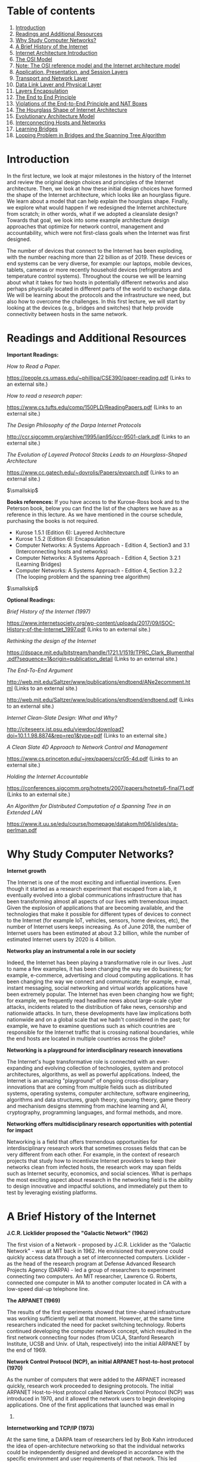 * Table of contents
  :PROPERTIES:
  :CUSTOM_ID: table-of-contents
  :END:

1.  [[#introduction][Introduction]]
2.  [[#readings][Readings and Additional Resources]]
3.  [[#networks][Why Study Computer Networks?]]
4.  [[#history][A Brief History of the Internet]]
5.  [[#architecture][Internet Architecture Introduction]]
6.  [[#osi][The OSI Model]]
7.  [[#note][Note: The OSI reference model and the Internet architecture
    model]]
8.  [[#layers1][Application, Presentation, and Session Layers]]
9.  [[#layers2][Transport and Network Layer]]
10. [[#layers3][Data Link Layer and Physical Layer]]
11. [[#encapsulation][Layers Encapsulation]]
12. [[#endtoend][The End to End Principle]]
13. [[#violations][Violations of the End-to-End Principle and NAT
    Boxes]]
14. [[#hourglass][The Hourglass Shape of Internet Architecture]]
15. [[#evolutionary][Evolutionary Architecture Model]]
16. [[#interconnecting][Interconnecting Hosts and Networks]]
17. [[#bridges][Learning Bridges]]
18. [[#looping][Looping Problem in Bridges and the Spanning Tree
    Algorithm]]

* Introduction
  :PROPERTIES:
  :CUSTOM_ID: introduction
  :END:

In the first lecture, we look at major milestones in the history of the
Internet and review the original design choices and principles of the
Internet architecture. Then, we look at how these initial design choices
have formed the shape of the Internet architecture, which looks like an
hourglass figure. We learn about a model that can help explain the
hourglass shape. Finally, we explore what would happen if we redesigned
the Internet architecture from scratch; in other words, what if we
adopted a cleanslate design? Towards that goal, we look into some
example architecture design approaches that optimize for network
control, management and accountability, which were not first-class goals
when the Internet was first designed.

The number of devices that connect to the Internet has been exploding,
with the number reaching more than 22 billion as of 2019. These devices
or end systems can be very diverse, for example: our laptops, mobile
devices, tablets, cameras or more recently household devices
(refrigerators and temperature control systems). Throughout the course
we will be learning about what it takes for two hosts in potentially
different networks and also perhaps physically located in different
parts of the world to exchange data. We will be learning about the
protocols and the infrastructure we need, but also how to overcome the
challenges. In this first lecture, we will start by looking at the
devices (e.g., bridges and switches) that help provide connectivity
between hosts in the same network.

* Readings and Additional Resources
  :PROPERTIES:
  :CUSTOM_ID: readings
  :END:

*Important Readings:*

/How to Read a Paper./

https://people.cs.umass.edu/~phillipa/CSE390/paper-reading.pdf (Links to
an external site.)

/How to read a research paper:/

https://www.cs.tufts.edu/comp/150PLD/ReadingPapers.pdf (Links to an
external site.)

/The Design Philosophy of the Darpa Internet Protocols/

http://ccr.sigcomm.org/archive/1995/jan95/ccr-9501-clark.pdf (Links to
an external site.)

/The Evolution of Layered Protocol Stacks Leads to an Hourglass-Shaped
Architecture/

https://www.cc.gatech.edu/~dovrolis/Papers/evoarch.pdf (Links to an
external site.)

$\smallskip$

*Books references:* If you have access to the Kurose-Ross book and to
the Peterson book, below you can find the list of the chapters we have
as a reference in this lecture. As we have mentioned in the course
schedule, purchasing the books is not required.

- Kurose 1.5.1 (Edition 6): Layered Architecture
- Kurose 1.5.2 (Edition 6): Encapsulation
- Computer Networks: A Systems Approach - Edition 4, Section3 and 3.1
  (Interconnecting hosts and networks)
- Computer Networks: A Systems Approach - Edition 4, Section 3.2.1
  (Learning Bridges)
- Computer Networks: A Systems Approach - Edition 4, Section 3.2.2 (The
  looping problem and the spanning tree algorithm)

$\smallskip$

*Optional Readings:*

/Brief History of the Internet (1997)/

https://www.internetsociety.org/wp-content/uploads/2017/09/ISOC-History-of-the-Internet_1997.pdf
(Links to an external site.)

/Rethinking the design of the Internet/

https://dspace.mit.edu/bitstream/handle/1721.1/1519/TPRC_Clark_Blumenthal.pdf?sequence=1&origin=publication_detail
(Links to an external site.)

/The End-To-End Argument/

http://web.mit.edu/Saltzer/www/publications/endtoend/ANe2ecomment.html
(Links to an external site.)

http://web.mit.edu/Saltzer/www/publications/endtoend/endtoend.pdf (Links
to an external site.)

/Internet Clean-Slate Design: What and Why?/

http://citeseerx.ist.psu.edu/viewdoc/download?doi=10.1.1.98.8874&rep=rep1&type=pdf
(Links to an external site.)

/A Clean Slate 4D Approach to Network Control and Management/

https://www.cs.princeton.edu/~jrex/papers/ccr05-4d.pdf (Links to an
external site.)

/Holding the Internet Accountable/

https://conferences.sigcomm.org/hotnets/2007/papers/hotnets6-final71.pdf
(Links to an external site.)

/An Algorithm for Distributed Computation of a Spanning Tree in an
Extended LAN/

https://www.it.uu.se/edu/course/homepage/datakom/ht06/slides/sta-perlman.pdf

* Why Study Computer Networks?
  :PROPERTIES:
  :CUSTOM_ID: networks
  :END:

*Internet growth*

The Internet is one of the most exciting and influential inventions.
Even though it started as a research experiment that escaped from a lab,
it eventually evolved into a global communications infrastructure that
has been transforming almost all aspects of our lives with tremendous
impact. Given the explosion of applications that are becoming available,
and the technologies that make it possible for different types of
devices to connect to the Internet (for example IoT, vehicles, sensors,
home devices, etc), the number of Internet users keeps increasing. As of
June 2018, the number of Internet users has been estimated at about 3.2
billion, while the number of estimated Internet users by 2020 is 4
billion.

*Networks play an instrumental a role in our society*

Indeed, the Internet has been playing a transformative role in our
lives. Just to name a few examples, it has been changing the way we do
business; for example, e-commerce, advertising and cloud computing
applications. It has been changing the way we connect and communicate;
for example, e-mail, instant messaging, social networking and virtual
worlds applications have been extremely popular. The Internet has even
been changing how we fight; for example, we frequently read headline
news about large-scale cyber attacks, incidents related to the
distribution of fake news, censorship and nationwide attacks. In turn,
these developments have law implications both nationwide and on a global
scale that we hadn't considered in the past; for example, we have to
examine questions such as which countries are responsible for the
Internet traffic that is crossing national boundaries, while the end
hosts are located in multiple countries across the globe?

*Networking is a playground for interdisciplinary research innovations*

The Internet's huge transformative role is connected with an
ever-expanding and evolving collection of technologies, system and
protocol architectures, algorithms, as well as powerful applications.
Indeed, the Internet is an amazing "playground" of ongoing
cross-disciplinary innovations that are coming from multiple fields such
as distributed systems, operating systems, computer architecture,
software engineering, algorithms and data structures, graph theory,
queuing theory, game theory and mechanism designs stemming from machine
learning and AI, cryptography, programming languages, and formal
methods, and more.

*Networking offers multidisciplinary research opportunities with
potential for impact*

Networking is a field that offers tremendous opportunities for
interdisciplinary research work that sometimes crosses fields that can
be very different from each other. For example, in the context of
research projects that study how to incentivize Internet providers to
keep their networks clean from infected hosts, the research work may
span fields such as Internet security, economics, and social sciences.
What is perhaps the most exciting aspect about research in the
networking field is the ability to design innovative and impactful
solutions, and immediately put them to test by leveraging existing
platforms.

* A Brief History of the Internet
  :PROPERTIES:
  :CUSTOM_ID: history
  :END:

*J.C.R. Licklider proposed the "Galactic Network" (1962)*

The first vision of a Network - proposed by J.C.R. Licklider as the
"Galactic Network" - was at MIT back in 1962. He envisioned that
everyone could quickly access data through a set of interconnected
computers. Licklider - as the head of the research program at Defense
Advanced Research Projects Agency (DARPA) - led a group of researchers
to experiment connecting two computers. An MIT researcher, Lawrence G.
Roberts, connected one computer in MA to another computer located in CA
with a low-speed dial-up telephone line.

*The ARPANET (1969)*

The results of the first experiments showed that time-shared
infrastructure was working sufficiently well at that moment. However, at
the same time researchers indicated the need for packet switching
technology. Roberts continued developing the computer network concept,
which resulted in the first network connecting four nodes (from UCLA,
Stanford Research Institute, UCSB and Univ. of Utah, respectively) into
the initial ARPANET by the end of 1969.

*Network Control Protocol (NCP), an initial ARPANET host-to-host
protocol (1970)*

As the number of computers that were added to the ARPANET increased
quickly, research work proceeded to designing protocols. The initial
ARPANET Host-to-Host protocol called Network Control Protocol (NCP) was
introduced in 1970, and it allowed the network users to begin developing
applications. One of the first applications that launched was email in
1972.

*Internetworking and TCP/IP (1973)*

At the same time, a DARPA team of researchers led by Bob Kahn introduced
the idea of open-architecture networking so that the individual networks
could be independently designed and developed in accordance with the
specific environment and user requirements of that network. This led
researchers to develop a new version of the NCP protocol, which would
eventually be called the Transmission Control Protocol / Internet
Protocol (TCP/IP). Khan collaborated with Vint Cerf at Stanford and
presented the original TCP paper in 1973. The first version of TCP later
split its functionalities into two protocols: the simple IP, which
provided only for addressing and forwarding of individual packets, and
the separate TCP, which focused on service features such as flow control
and recovery from lost packets.

*The Domain Name System (DNS) (1983) and the World Wide Web (WWW)
(1990)*

The scale of the Internet was increasing rapidly, and as a result it was
no longer feasible to have a single table of hosts to store names and
addresses. The Domain Name System (DNS) - which was designed to
translate domain names to IP addresses by a scalable distributed
mechanism - was introduced by Paul Mockapetris at USC in 1983. More
applications sprung up quickly. One of the first and most popular
applications was the World Wide Web (WWW), which was introduced by a
team of researchers led by Tim Berners-Lee.

* Internet Architecture Introduction
  :PROPERTIES:
  :CUSTOM_ID: architecture
  :END:

After looking at the major milestones in the history of the Internet,
let's take a closer look into the current architectural design of the
Internet.

*Connecting hosts running the same applications but located in different
types of networks.* A computer network is a complex system that is built
on top of multiple components. These components can vary in technologies
making up different types of networks that offer different types of
applications. For example in the figure below, we have two BitTorrent
clients that communicate even though they are using very different
networks/technologies (Wifi vs Ethernet). So, how do these technologies
and components interconnect and come together to meet the needs of each
application? The designers of the network protocols provide structure to
the network architecture by organizing the protocols into layers.

#+CAPTION: image
[[./MD_figures/1_architecture_1.png]]

*Architecture, layers and functionalities.* So, the functionalities in
the network architecture are implemented by dividing the architectural
model into layers. Each layer offers different services.

*An analogy.* An analogy we can use to explain a layered architecture is
the airline system. Let's look first at the actions that a passenger
needs to take to move from the origin to the destination place. The
passenger purchases the ticket, checks the bags, goes through the gates
and after the plane takes off, the passenger travels on the plane to
their final destination. At the final destination, the passenger leaves
the aircraft, goes through the gate and claims their baggage.

#+CAPTION: image
[[./MD_figures/1_architecture_2.png]]

We can look at the above picture to identify a structure (or layers) and
the services (or functionalities) that are offered at every component of
the structure. Dividing the services into layers we get the framework
below. We notice that in this framework every layer implements some
functionality. Every layer works based on the service provided by the
layer below it, and also it provides some service to the layer that is
above. The same principle of layers and functionalities is implemented
with the model of the Internet architecture.

*Layered architecture advantages: scalability, modularity, and
flexibility.* Some of the advantages of having a layered network stack
include scalability, modularity and the flexibility to add or delete
components, which makes it easier overall for cost-effective
implementations.

* The OSI Model
  :PROPERTIES:
  :CUSTOM_ID: osi
  :END:

The Internet architecture follows a layered model, where every layer
provides some service to the layer above. The International Organization
for Standardization (ISO) proposed the seven-layered /OSI model/ shown
below, which consists of the following layers: application layer,
presentation layer, session layer, transport layer, network layer, data
link layer, and physical layer.

#+CAPTION: image
[[./MD_figures/1_osi_1.png]]

We will see in later sections a possible explanation about why the
Internet architecture came eventually to have this form. Separating the
functionalities into layers offers multiple advantages. However, there
are disadvantages of the layered protocol stack model, including:

1. Some layers functionality depends on the information from other
   layers, which can violate the goal of layer separation.
2. One layer may duplicate lower layer functionalities. For example, the
   functionality of error recovery can occur in lower layers, but also
   on upper layers as well.
3. Some additional overhead that is caused by the abstraction between
   layers.

In the following sections, we will go through a brief overview of the
layers, and more specifically we will focus on what each layer does
(service), how the layer is accessed (interface), how the layer is
implemented (example protocols), and how we refer to the packet of
information it handles.

* Note: The OSI reference model and the Internet architecture model
  :PROPERTIES:
  :CUSTOM_ID: note
  :END:

For completeness, we describe all layers found in the OSI reference
model.

However, the /Internet architecture model/ has five layers: the
application, presentation, and session layers are combined into a single
layer, and this combined layer is called the /application layer/. The
interface between the application layer and the transport layer are the
/sockets/. It is up to the application developer to design the
functionality of the overall application.

* Application, Presentation, and Session Layers
  :PROPERTIES:
  :CUSTOM_ID: layers1
  :END:

*The Application Layer:* The application layer includes multiple
protocols, some of the most popular ones include: 1) The HTTP protocol
(web), SMTP (e-mail), 2) The FTP protocol (transfers files between two
end hosts), and 3) The DNS protocol (translates domain names to IP
addresses). So the services that this layer offers are multiple
depending on the application that is implemented. The same is true for
the interface through which it is accessed, and the protocol that is
implemented. At the application layer, we refer to the packet of
information as a /message/.

*The Presentation Layer:* The presentation layer plays the intermediate
role of formatting the information that it receives from the layer below
and delivering it to the application layer. For example, some
functionalities of this layer are formatting a video stream or
translating integers from big endian to little endian format.

*The Session Layer:* The session layer is responsible for the mechanism
that manages the different transport streams that belong to the same
session between end-user application processes. For example, in the case
of teleconference application, it is responsible to tie together the
audio stream and the video stream.

* Transport and Network Layer
  :PROPERTIES:
  :CUSTOM_ID: layers2
  :END:

*The Transport Layer:* The transport layer is responsible for the
end-to-end communication between end hosts. In this layer, there are two
transport protocols, namely /TCP/ and /UDP/. The services that TCP
offers include: a connection-oriented service to the applications that
are running on the layer above, guaranteed delivery of the
application-layer messages, flow control, which in a nutshell matches
the sender's and receiver's speed, and a congestion-control mechanism,
so that the sender slows its transmission rate when it perceives the
network to be congested. On the other hand, the UDP protocol provides a
connectionless best-effort service to the applications that are running
in the layer above, without reliability, flow or congestion control. At
the transport layer, we refer to the packet of information as a
/segment/.

*The Network Layer:* In this layer, we refer to the packet of
information as a /datagram/. The network layer is responsible for moving
datagrams from one Internet host to another. A source Internet host
sends the segment along with the destination address, from the transport
layer to the network layer. The network layer is responsible for
delivering the datagram to the transport layer in the destination host.
The protocols in the network layer are: 1) The IP Protocol, which we
often refer to as "the glue" that binds the Internet together. All
Internet hosts and devices that have a network layer must run the IP
protocol. The IP protocol defines a) the fields in the datagram, and b)
how the source/destination hosts and the intermediate routers use these
fields, so the datagrams that a source Internet host sends reach their
destination. 2) The routing protocols that determine the routes that the
datagrams can take between sources and destinations.

* Data Link Layer and Physical Layer
  :PROPERTIES:
  :CUSTOM_ID: layers3
  :END:

*The data link layer:* In this layer, we refer to the packets of
information as /frames/. Some example protocols in this layer include
Ethernet, PPP, WiFi. The data link layer is responsible for moving the
frames from one node (host or router) to the next node. More
specifically, assuming we have a sender and receiver host, the network
layer will route the datagram through multiple routers across the path
between the sender and the receiver. At each node across this path, the
network layer passes the datagram to the data link layer, which in turn
delivers the datagram to the next node. Then, at that node, the link
layer passes the datagram up to the network layer.

The data link layer offers services that depend on the data link layer
protocol that is used over the link. Some example services include
reliable delivery, which covers the transmission of the data from one
transmitting node, across one link, and finally to the receiving node.
We note that this specific type of reliable delivery service is
different from the reliable delivery service that is offered by the TCP
protocol, which offers reliability from the source host to the
destination end host.

*The physical layer:* The physical layer facilitates the interaction
with the actual hardware and is responsible to transfer bits within a
frame between two nodes that are connected through a physical link. The
protocols in this layer again depend on the link and on the actual
transmission medium of the link. One of the main protocols in the data
link layer, Ethernet, has different physical layer protocols for
twisted-pair copper wire, coaxial cable, and single-mode fiber optics.

* Layers Encapsulation
  :PROPERTIES:
  :CUSTOM_ID: encapsulation
  :END:

How do the layers and the protocols that run on each layer communicate
with each other? To understand the concepts of encapsulation and
de-encapsulation, let's take a look at the following diagram which shows
the physical path that data take from the sending host to the receiving
host.

#+CAPTION: image
[[./MD_figures/1_encapsulation_1.png]]

*Encapsulation and De-encapsulation.* The sending host sends an
application layer message M to the transport layer. The transport layer
receives the message, and it appends the transport layer header
information (Ht). The application message along with the transport layer
header is called segment (or transport-layer segment). The segment thus
encapsulates the application layer message. This added information can
help the receiving host to a) inform the receiver-side transport layer
about which application to deliver the message up to, and b) perform
error detection and determine whether bits in the message have been
changed along the route.

The segment is then forwarded to network layer which in turn, adds it's
own network header information (Hn). The entire combination of the
segment and the network header is called datagram. We say that the
datagram encapsulates the segment. The header information that the
network layer appends includes the source and destination addresses of
the end hosts. The same process continues for the link layer, which in
turn it appends its own header information (Hl). The message at the link
layer is called a frame, which is transmitted across the physical
medium. At each layer the message is a combination of two parts: a) the
payload, which is the message from the layer above, and b) the new
appended header information. At the receiving end, the process is
reversed, with headers being stripped off at each layer. This reverse
process is known as de-encapsulation.

*Intermediate devices and encapsulation.* The path that connects the
sending and the receiving hosts may include intermediate layer-3
devices, such as routers, and layer-2 devices such as switches. We will
see later how switches and routers work, but for now we note that both
routers and layer-2 switches implement protocol stacks similarly to
end-hosts. The difference is that routers and layer-2 switches do not
implement all the layers in the protocol stack; routers implement layers
1 to 3, and layer-2 switches implement layers 1 to 2. So, going back to
our diagram, when the data leave the sending host and they are received
by the layer-2 switch, the switch implements the same process of
de-encapsulation to process the data and encapsulation to send the data
forward to the next device.

*A design choice.* We note again that end-hosts implement all five
layers while the intermediate devices don't. This design choice ensures
that the Internet architecture puts much of its complexity and
intelligence at the edges of the network while keeping the core simple.
Next, we will look deeper into the so-called end-to-end principle.

* The End-to-End Principle
  :PROPERTIES:
  :CUSTOM_ID: endtoend
  :END:

The end-to-end (e2e) principle is a design choice that characterized and
shaped significantly the current architecture of the Internet. The e2e
principle suggests that specific application-level functions usually
cannot, and preferably should not be built into the lower levels of the
system at the core of the network.

In simple terms, the e2e principle is summarized as: the network core
should be simple and minimal, while the end systems should carry the
intelligence. As mentioned in the seminal paper "End-to-End Arguments in
System Design" by Saltzer, Reed, and Clark: "The function in question
can completely and correctly be implemented only with the knowledge and
help of the application standing at the endpoints of the communications
system. Therefore, providing that questioned function as a feature of
the communications systems itself is not possible."

The same paper reasoned that many functions can only be completely
implemented at the endpoints of the network, so any attempt to build
features in the network to support specific applications must be
avoided, or only viewed as a tradeoff. The reason was that not all
applications need the same features and network functions to support
them. Thus building such functions in the network core is rarely
necessary. So, systems designers should avoid building any more than the
essential and commonly shared functions into the network.

Many people argue that the e2e principle allowed the internet to grow
rapidly, because evolving innovation took place at the network edge in
the form of numerous applications and a plethora of services, rather
than in the middle of the network, which could be hard to later modify.

What were the designers' original goals that led to the e2e principle?
Moving functions and services closer to the applications that use them
increases the flexibility and the autonomy of the application designer
to offer these services to the needs of the specific application. Thus,
the higher-level protocol layers, are more specific to an application.
Whereas the lower-level protocol layers are free to organize the
lower-level network resources to achieve application design goals more
efficiently and independently of the specific application.

* Violations of the End-to-End Principle and NAT Boxes
  :PROPERTIES:
  :CUSTOM_ID: violations
  :END:

Despite the fact that the e2e principle offers multiple advantages to
the Internet and its evolution, there have still been cases where this
principle needs to be violated.

*Some examples of the e2e violation:* Examples include firewalls and
traffic filters. The firewalls usually operated at the periphery of a
network and they monitor the network traffic that is going through, to
allow or drop traffic, if the traffic is flagged as malicious. Firewalls
violate the e2e principle since they are intermediate devices that are
operated between two end hosts and they can drop the end hosts
communication.

Another example of an e2e violation is the Network Address Translation
(NAT) boxes. NAT boxes help us as a bandaid measure to deal with the
shortage of Internet addresses. Let's see in more detail how a
NAT-enabled home router operates. Let's assume we have a home network,
where we have multiple devices we want to connect to the Internet. An
internet service provider typically assigns a single public IP address
(120.70.39.4) to the home router and specifically to the interface that
is facing the public global Internet, as shown in the figure below.

#+CAPTION: image
[[./MD_figures/1_violation_1.png]]

The other interface of the NAT-enabled router that is facing the home
network (along with all other device-interfaces in the home network)
gets an IP address that belongs to the same private subnet. This subnet
must belong to the address spaces that are reserved as private, eg
10.0.0/24 or 192.168.0.0/24. This means that the IP addresses that
belong to this private subnet only have meaning to devices within that
subnet. So we can have hundreds of thousands of private networks with
the same address range (eg 10.0.0.0/24). But, these private networks are
always behind a NAT, which takes care of the communication between the
hosts on the private network and the hosts on the public Internet.

All traffic that leaves the home router and it is destined to hosts in
the public Internet must have as the source IP address the IP of the
public facing interface of the NAT-enabled router. Similarly, all
traffic that enters the home network through the router, must have as
the destination address the IP of the public facing interface of the
NAT-enabled router. The home router plays the role of a translator
maintaining a NAT translation table, and it rewrites the source and
destination IP addresses and ports.

#+CAPTION: image
[[./MD_figures/1_violation_2.png]]

The translation table provides a mapping between the public facing IP
address/ports, and the IP addresses/ports that belong to hosts inside
the private network. For example, let's assume that a host 10.0.0.1
inside the private network, uses port 3345 to send traffic to a host in
the public Internet with IP address 128.119.40.186 and port 80. Then the
NAT table says that packets with the source IP address of 10.0.0.1 and
source port 3345, they should be rewritten to a source address
138.76.29.7 and a source port of 5001 (or any source port number that is
not currently used in the NAT translation table). Similarly, packets
with a destination IP address of 138.76.29.7 and destination port of
5001, they will be rewritten to destination IP address 10.0.0.1 and
destination port 3345.

*Why the NAT boxes violate the e2e principle?* The hosts that are behind
NAT boxes are not globally addressable, or routable. As a result, it is
not possible for other hosts on the public Internet to initiate
connections to these devices. So, if we have a host behind a NAT and a
host in the public Internet, then by default they cannot communicate
without the intervention of a NAT box.

There are some workarounds to allow hosts to initiate connections to
hosts that behind NATs. Some example tools and protocols include STUN (a
tool that allows hosts to discover NATs and the public IP address and
port number that the NAT has allocated for the application that the host
wants to communicate with), and UDP hole punching (it established
bidirectional UDP connections between hosts behind NATs).

* The Hourglass Shape of Internet Architecture
  :PROPERTIES:
  :CUSTOM_ID: hourglass
  :END:

The Internet protocol stack has a layered architecture that resembles an
hourglass shape. Was the Internet architecture always shaped like an
hourglass, and has there always been a single protocol at the network
layer? If we look back in the early nineties, we will see that there
were several other network-layer protocols that were competing with
IPv4. For example, Novell's IPX and the X.25 network protocol used in
Frame Relay. So the network layer did not include only one protocol, but
there were multiple protocols that were competing with each other at
that time.

Why have there been more frequent innovations at the lower or higher
layers of the protocol hourglass? Why have the protocols at the waist of
the hourglass (mostly IPv4, TCP, and UDP) been difficult to replace, and
have they outcompeted any protocols that offer the same or similar
functionalities? Looking ahead, and assuming that we want to design and
introduce new and potentially better protocols, how can we make it more
likely that the new protocols will outcompete and replaces existing and
widely used incumbent protocols?

Researchers have suggested a model called the Evolutionary Architecture
model, or EvoArch, that can help to study layered architectures and
their evolution in a quantitative manner. Through this model researchers
were able to explain how the hierarchical structure of the layer
architecture eventually lead to the hourglass shape.

In the next topic, we will talk about the details of the model and how
it can help us explain the evolution of the Internet architecture.

* Evolutionary Architecture Model
  :PROPERTIES:
  :CUSTOM_ID: evolutionary
  :END:

#+CAPTION: image
[[./MD_figures/1_evolutionary_1.jpeg]]

#+CAPTION: image
[[./MD_figures/1_evolutionary_2.jpeg]]

In this section, we will talk about a model that attempts to answer our
previous questions. Researchers have suggested a model - the
Evolutionary Architecture model or EvoArch - that can help to study
layered architectures, and their evolution in a quantitative manner. The
EvoArch model considers an abstract model of the Internet's protocol
stack that has the following components:

- *Layers.* A protocol stack is modeled as a directed and acyclic
  network with $L$ layers.
- *Nodes.* Each network protocol is represented as a node. The layer of
  a node $u$ is denoted by $l(u)$.
- *Edges.* Dependencies between protocols are represented as directed
  edges.
- *Node incoming edges.* If a protocol $u$ at layer $l$ uses the service
  provided by a protocol $w$ at the lower layer $l-1$, then this is
  represented by an "upwards" edge from $w$ to $u$.
- *Node substrates.* We refer to substrates of a node $u$, $S(u)$, as
  the set of nodes that $u$ is using their services. Every node has at
  least one substrate, except the nodes at the bottom layer.
- *Node outgoing edges.* The outgoing edges from a node $u$ terminate at
  the products of $u$. The products of a node $u$ are represented by
  $P(u)$.
- *Layer generality.* Each layer is associated with a probability
  $s(l)$, which we refer to as layer generality. A node $u$ at layer
  $l+1$ selects independently each node of layer $l$ as the substrate
  with probability $s(l)$. The layer generality decreases as we move to
  higher layers, and thus protocols at lower layers are more general in
  terms of their functions or provided services than protocols at higher
  layers. For example, in the case of the Internet protocol stack, layer
  1 is very general and the protocols at this layer offer a very general
  bit transfer service between two connected points, which most higher
  layer protocols would use.
- *Node evolutionary value.* The value of a protocol node, $v(u)$, is
  computed recursively based on the products of $u$. By introducing the
  evolutionary value of each node, the model captures the fact that the
  value of a protocol u is driven by the values of the protocols that
  depend on it. For example, let's consider again the Internet protocol
  stack. TCP has a high evolutionary value because it is used by many
  higher layer protocols and some of them being valuable themselves.
  Let's assume that we introduce a brand new protocol, at the same layer
  as TCP, that may have better performance or other great new features.
  The new protocol's evolutionary value will be low if it is not used by
  important or popular higher layer protocols, regardless of the great
  new features it may have. So the evolutionary value determines if the
  protocol will survive the competition with other protocols, at the
  same layer, that offer similar services.
- *Node competitors and competition threshold.* We refer to the
  competitors of a node $u$, $C(u)$, as the nodes at layer $l$ that
  share at least a fraction $c$ of node $u$'s products. We refer to the
  fraction $c$, as the competition threshold. So, a node $w$ competes
  with a node $u$, if $w$ shares at least a fraction $c$ of $u$'s
  products.
- *Node death rate.* The model has a death and birth process in place,
  to account for the protocols that cease or get introduced
  respectively. The competition among nodes becomes more intense, and it
  is more likely that a protocol $u$ dies if at least one of its
  competitors has a higher value than itself. When a node $u$ dies, then
  its products also die, if their only substrate is $u$.
- *Node basic birth process.* The model, in its simplest version, has a
  basic birth process in place, where a new node is assigned randomly to
  a layer. The number of new nodes at a given time is set to a small
  fraction (say 1% to 10%) of the total number of nodes in the network
  at that time. So, the larger a protocol stack is, then the faster it
  grows.

*Toy example:* To illustrate the above model and the parameters, let's
consider a toy network example with $L$ equal to 4 layers. The
evolutionary value of each node is shown inside each circle. The
generality probability for each layer is shown at the left of each
layer, and it is denoted as $s(l)$. As we noted earlier, the generality
of the layers decreases as we move to higher layers, so on average, the
number of products per node decreases as well. Let's further assume that
we have a competition threshold $c = \frac{3}{5}$. Nodes $u$, $q$ and
$w$ compete in layer 2. $U$ and $q$ compete, but this is unlikely to
cause $q$ to die because $u$ and $q$ have comparable evolutionary
values. In contrast, it is likely that $w$ will die because its value is
much less than that of its maximum-value competitor, $u$.

#+CAPTION: image
[[./MD_figures/1_evolutionary_3.jpeg]]

*EvoArch iterations:* EvoArch is a discrete-time model that is executed
over rounds. At each round, we perform the following steps: A) We
introduce new nodes, and we place them randomly at layers. B) We examine
all layers, from the top to the bottom, and we perform the following
tasks: 1) We connect the new nodes that we may have just introduced to
that layer, by choosing substrates based on the generality probabilities
of the layer below $s(l-1)$, and by choosing products for them based on
the generality probability of the current layer $s(l)$. 2) We update the
value of each node at each layer l, given that we may have new nodes
added to the same layer $l$. 3) We examine all nodes, in order of
decreasing value in that layer, and remove the nodes that should die. C)
Finally, we stop the execution of the model when the network reaches a
given number of nodes.

The figure above shows the width of each layer we execute the EvoArch
model for a network of 10 layers over multiple rounds. The main takeaway
message from this figure is that the layer width decreases as we move
from the bottom layer to a middle layer, around layer 5, and then it
increases again as we move towards the top layer.

*Implications for the Internet Architecture and future Internet
architecture:* With the help of the EvoArch model, how can we explain
the survival of the TCP/IP stack given that it appeared around the 70s
or 80s when the telephone network was very powerful? The EvoArch model
suggests that the TCP/IP stack was not trying to compete with the
telephone network services. The TCP/IP was mostly used for applications
such as FTP, E-mail, and Telnet, so it managed to grow and increase its
value without competing or being threatened by the telephone network, at
that time that it first appeared. Later it gained even more traction,
with numerous and powerful applications relying on it.

IPv4, TCP, and UDP provide a stable framework through which there is an
ever-expanding set of protocols at the lower layers (physical and
data-link layers), as well as new applications and services at the
higher layers. But at the same time, these same protocols have been
difficult to replace or even modify significantly. EvoArch provides an
explanation for this. A large birth rate at the layer above the waist
can cause death for the protocols at the waist if these are not chosen
as substrates by the new nodes at the higher layers. The waist of the
Internet architecture is narrow, but also the next higher layer (the
transport layer) is also very narrow and stable. So, the transport layer
acts as an "evolutionary shield" for IPv4, because any new protocols
that might appear at the transport layer are unlikely to survive the
competition with TCP and UDP which already have multiple products. In
other words, the stability of the two transport protocols adds to the
stability of IPv4, by eliminating any potential new transport protocols,
that could select a new network layer protocol instead of IPv4.

Finally, in terms of future and entirely new Internet architectures, the
EvoArch model predicts that even if these brand new architectures do not
have the shape of an hourglass initially, they will probably do so as
they evolve, which will lead to new ossified protocols. The model
suggests that one way to proactively avoid these ossification effects,
that we now experience with TCP/IP, a network architect should try to
design the functionality of each layer so that the waist is wider,
consisting of several protocols that offer largely non-overlapping but
general services, so that they do not compete with each other.

* Interconnecting Hosts and Networks
  :PROPERTIES:
  :CUSTOM_ID: interconnecting
  :END:

We have different types of devices that help to provide connectivity
between hosts that are in the same network, or help interconnect
networks. These devices offer different services and they operate over
different layers.

*Repeaters and Hubs:* They operate on the physical layer (L1), as they
receive and forward digital signals to connect different Ethernet
segments. They provide connectivity between hosts that are directly
connected (in the same network). The advantage is that they are simple
and inexpensive devices, and they can be arranged in a hierarchy.
Unfortunately, hosts that are connected through these devices belong to
the same collision domain, meaning that they compete for access to the
same link.

*Bridges and Layer2-Switches:* These devices can enable communication
between hosts that are not directly connected. They operate on the data
link layer (L2) based on MAC addresses. They receive packets and they
forward them to reach the appropriate destination. A limitation is the
finite bandwidth of the outputs. If the arrival rate of the traffic is
higher than the capacity of the outputs then packets are temporarily
stored in buffers. But if the buffer space gets full, then this can lead
to packet drops.

*Routers and Layer3-Switches:* These are devices that operate on Layer
3. We will talk more about these devices and the routing protocols on
the following lectures.

* Learning Bridges
  :PROPERTIES:
  :CUSTOM_ID: bridges
  :END:

A bridge is a device with multiple inputs/outputs. A bridge transfers
frames from an input to one (or multiple) outputs. Though it doesn't
need to forward all the frames it receives. In this topic we will talk
about how a bridge learns how to perform that task. A learning bridge
learns, populates and maintains, a forwarding table. The bridge consults
that table so that it only forwards frames on specific ports, rather
than over all ports. For example, let's consider the topology on the
following figure. When the bridge receives a frame on port 1, with
source Host A and destination Host B, the bridge does not have to
forward it to port 2.

#+CAPTION: image
[[./MD_figures/1_bridges_1.jpeg]]

So how does the bridge learn? When the bridge receives any frame this is
a "learning opportunity" to know which hosts are reachable through which
ports. This is because the bridge can view the port over which a frame
arrives and the source host. Going back to our example topology,
eventually the bridge builds the following forwarding table.

#+CAPTION: image
[[./MD_figures/1_bridges_2.jpeg]]

* Looping Problem in Bridges and the Spanning Tree Algorithm
  :PROPERTIES:
  :CUSTOM_ID: looping
  :END:

Unfortunately using bridges to connect LANs fails if the network
topology results in loops (cycles). In that case, the bridges loop
through packets forever! The answer to this problem is excluding links
that lead to loops by running the spanning tree algorithm. Let's
represent the topology of the network as a graph. The bridges are
represented as nodes and the links between the bridges are represented
as edges. The goal of the spanning tree algorithm is to have the bridges
select which links (ports) to use for forwarding eliminating loops.

Let's take a look at how bridges run this distributed algorithm. Every
node (bridge) in the graph has an ID. The bridges eventually select one
bridge as the root of the topology. Let's see how this selection
happens.

The algorithm runs in "rounds" and at every round each node sends to
each neighbor node a configuration message with three fields: a) the
sending node's ID, b) the ID of the roots as perceived by the sending
node, and c) the number of hops between that (perceived) root and the
sending node. At every round, each node keeps track of the best
configuration message that it has received so far, and it compares that
against the configuration messages it receives from neighboring nodes at
that round. At the very first round of the algorithm, every node thinks
that it is the root. So for a node with an ID 3 for example, the node
sends a configuration message <3, 3, 0> to its neighbors. Note that the
distance of the node from itself (perceived root) is 0.

So how does a node compare two configuration messages? Between two
configurations, a node selects one configuration as better if: a) The
root of the configuration has a smaller ID, or if b) The roots have
equal IDs, but one configuration indicates smaller distance from the
root, or if c) Both roots IDs are the same and the distances are the
same, then the node breaks the tie by selecting the configuration of the
sending node that has with the smallest ID. In addition, a node stops
sending configuration messages over a link (port), when the node
receives a configuration message that indicates that it is not the root,
eg when it receives a configuration message from a neighbor that: a)
either closer to the root, or b) it has the same distance from the root,
but it has a smaller ID.

As an example, let's consider the topology below. By running the above
steps on this topology, we note that in the first round B3 receives (B2,
B2, 0) and (B5, B5, 0), so it accepts B2 as the root. So in the second
round it sends (B3, B2, 1) to its neighbors.

Similarly for B2; In the first round, B2 receives (B3,B3,0) and
(B1,B1,0), it accepts B1 as the root. So in the second round B2 sends
(B2,B1,1).

Finally, B5 receives configuration messages from B3, B7 and B1. B5
accepts B1 as root and sends (B5, B1, 1) to B3. This results to B3 also
accepting B1 as root. In addition, B3 realizes that both its neighbors,
namely B2 and B5 are closer to the root (B1) than itself. This causes B3
to not select any of its links (ports). So B3 stops participating in
forwarding traffic.

#+CAPTION: image
[[./MD_figures/1_looping_1.png]]

The resulting spanning tree is:

#+CAPTION: image
[[./MD_figures/1_looping_2.png]]
